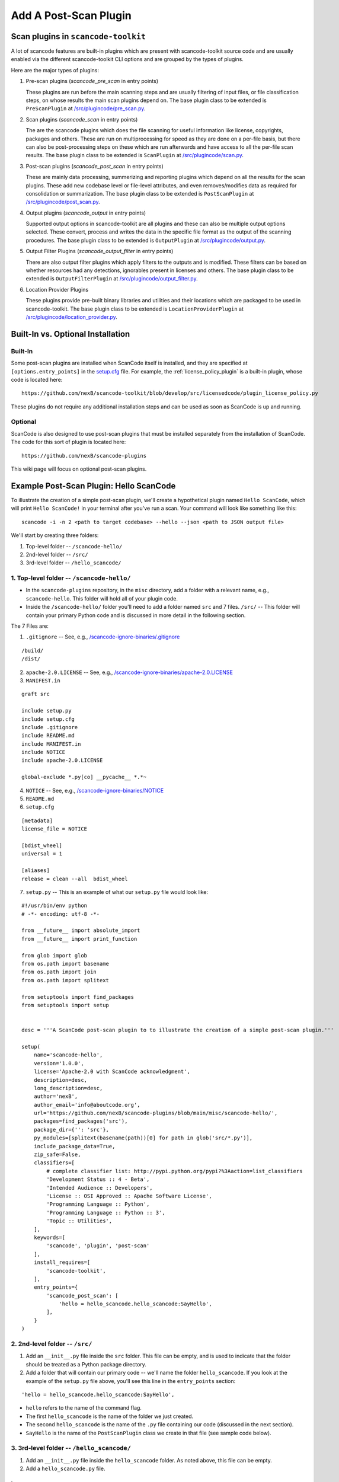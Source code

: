.. _how_to_add_post_scan_plugin:

Add A Post-Scan Plugin
======================

Scan plugins in ``scancode-toolkit``
------------------------------------

A lot of scancode features are built-in plugins which are present with scancode-toolkit source code
and are usually enabled via the different scancode-toolkit CLI options and are grouped by the types
of plugins.

Here are the major types of plugins:

1. Pre-scan plugins (`scancode_pre_scan` in entry points)

   These plugins are run before the main scanning steps and are usually
   filtering of input files, or file classification steps, on whose results
   the main scan plugins depend on. The base plugin class to be extended is ``PreScanPlugin`` at
   `/src/plugincode/pre_scan.py <https://github.com/nexB/plugincode/blob/main/src/plugincode/pre_scan.py>`_.

2. Scan plugins (`scancode_scan` in entry points)

   The are the scancode plugins which does the file scanning for useful
   information like license, copyrights, packages and others. These are
   run on multiprocessing for speed as they are done on a per-file basis,
   but there can also be post-processing steps on these which are run afterwards
   and have access to all the per-file scan results. The base plugin class to be extended is
   ``ScanPlugin`` at `/src/plugincode/scan.py <https://github.com/nexB/plugincode/blob/main/src/plugincode/scan.py>`_.

3. Post-scan plugins (`scancode_post_scan` in entry points)

   These are mainly data processing, summerizing and reporting plugins which
   depend on all the results for the scan plugins. These add new codebase level
   or file-level attributes, and even removes/modifies data as required
   for consolidation or summarization. The base plugin class to be extended is ``PostScanPlugin``
   at `/src/plugincode/post_scan.py <https://github.com/nexB/plugincode/blob/main/src/plugincode/post_scan.py>`_.

4. Output plugins (`scancode_output` in entry points)

   Supported output options in scancode-toolkit are all plugins and
   these can also be multiple output options selected. These convert, process
   and writes the data in the specific file format as the output of the scanning
   procedures. The base plugin class to be extended is ``OutputPlugin`` at
   `/src/plugincode/output.py <https://github.com/nexB/plugincode/blob/main/src/plugincode/output.py>`_.

5. Output Filter Plugins (`scancode_output_filter` in entry points)

   There are also output filter plugins which apply filters to the outputs
   and is modified. These filters can be based on whether resources had any
   detections, ignorables present in licenses and others.
   The base plugin class to be extended is ``OutputFilterPlugin`` at
   `/src/plugincode/output_filter.py <https://github.com/nexB/plugincode/blob/main/src/plugincode/output_filter.py>`_.

6. Location Provider Plugins

   These plugins provide pre-built binary libraries and utilities and their locations which
   are packaged to be used in scancode-toolkit. The base plugin class to be extended is
   ``LocationProviderPlugin`` at `/src/plugincode/location_provider.py <https://github.com/nexB/plugincode/blob/main/src/plugincode/location_provider.py>`_.


Built-In vs. Optional Installation
----------------------------------

Built-In
^^^^^^^^

Some post-scan plugins are installed when ScanCode itself is installed, and they are specified at
``[options.entry_points]`` in the `setup.cfg <https://github.com/nexB/scancode-toolkit/blob/develop/setup.cfg>`_ file.
For example, the :ref:`license_policy_plugin` is a built-in plugin, whose code is located here::

    https://github.com/nexB/scancode-toolkit/blob/develop/src/licensedcode/plugin_license_policy.py

These plugins do not require any additional installation steps and can be used as soon as ScanCode
is up and running.

Optional
^^^^^^^^

ScanCode is also designed to use post-scan plugins that must be installed separately from the
installation of ScanCode. The code for this sort of plugin is located here::

    https://github.com/nexB/scancode-plugins

This wiki page will focus on optional post-scan plugins.

Example Post-Scan Plugin: Hello ScanCode
----------------------------------------

To illustrate the creation of a simple post-scan plugin, we'll create a hypothetical plugin named
``Hello ScanCode``, which will print ``Hello ScanCode!`` in your terminal after you've run a scan.
Your command will look like something like this::

    scancode -i -n 2 <path to target codebase> --hello --json <path to JSON output file>

We'll start by creating three folders:

1. Top-level folder -- ``/scancode-hello/``
2. 2nd-level folder -- ``/src/``
3. 3rd-level folder -- ``/hello_scancode/``

1. Top-level folder -- ``/scancode-hello/``
^^^^^^^^^^^^^^^^^^^^^^^^^^^^^^^^^^^^^^^^^^^

- In the ``scancode-plugins`` repository, in the ``misc`` directory, add a folder with
  a relevant name, e.g., ``scancode-hello``. This folder will hold all of your plugin code.

- Inside the ``/scancode-hello/`` folder you'll need to add a folder named ``src`` and 7 files.
  ``/src/`` -- This folder will contain your primary Python code and is discussed in more detail
  in the following section.

The 7 Files are:

1. ``.gitignore`` -- See, e.g.,
   `/scancode-ignore-binaries/.gitignore <https://github.com/nexB/scancode-plugins/blob/main/misc/scancode-ignore-binaries/.gitignore>`_

::

    /build/
    /dist/

2. ``apache-2.0.LICENSE`` -- See, e.g.,
   `/scancode-ignore-binaries/apache-2.0.LICENSE <https://github.com/nexB/scancode-plugins/blob/main/misc/scancode-ignore-binaries/apache-2.0.LICENSE>`_

3. ``MANIFEST.in``

::

    graft src

    include setup.py
    include setup.cfg
    include .gitignore
    include README.md
    include MANIFEST.in
    include NOTICE
    include apache-2.0.LICENSE

    global-exclude *.py[co] __pycache__ *.*~

4. ``NOTICE`` -- See, e.g.,
   `/scancode-ignore-binaries/NOTICE <https://github.com/nexB/scancode-plugins/blob/main/misc/scancode-ignore-binaries/NOTICE>`__

5. ``README.md``

6. ``setup.cfg``

::

    [metadata]
    license_file = NOTICE

    [bdist_wheel]
    universal = 1

    [aliases]
    release = clean --all  bdist_wheel

7. ``setup.py`` -- This is an example of what our ``setup.py`` file would look like:

::

    #!/usr/bin/env python
    # -*- encoding: utf-8 -*-

    from __future__ import absolute_import
    from __future__ import print_function

    from glob import glob
    from os.path import basename
    from os.path import join
    from os.path import splitext

    from setuptools import find_packages
    from setuptools import setup


    desc = '''A ScanCode post-scan plugin to to illustrate the creation of a simple post-scan plugin.'''

    setup(
        name='scancode-hello',
        version='1.0.0',
        license='Apache-2.0 with ScanCode acknowledgment',
        description=desc,
        long_description=desc,
        author='nexB',
        author_email='info@aboutcode.org',
        url='https://github.com/nexB/scancode-plugins/blob/main/misc/scancode-hello/',
        packages=find_packages('src'),
        package_dir={'': 'src'},
        py_modules=[splitext(basename(path))[0] for path in glob('src/*.py')],
        include_package_data=True,
        zip_safe=False,
        classifiers=[
            # complete classifier list: http://pypi.python.org/pypi?%3Aaction=list_classifiers
            'Development Status :: 4 - Beta',
            'Intended Audience :: Developers',
            'License :: OSI Approved :: Apache Software License',
            'Programming Language :: Python',
            'Programming Language :: Python :: 3',
            'Topic :: Utilities',
        ],
        keywords=[
            'scancode', 'plugin', 'post-scan'
        ],
        install_requires=[
            'scancode-toolkit',
        ],
        entry_points={
            'scancode_post_scan': [
                'hello = hello_scancode.hello_scancode:SayHello',
            ],
        }
    )

2. 2nd-level folder -- ``/src/``
^^^^^^^^^^^^^^^^^^^^^^^^^^^^^^^^

#. Add an ``__init__.py`` file inside the ``src`` folder. This file can be empty, and is used to
   indicate that the folder should be treated as a Python package directory.

#. Add a folder that will contain our primary code -- we'll name the folder ``hello_scancode``.
   If you look at the example of the ``setup.py`` file above, you'll see this line in the
   ``entry_points`` section:

::

    'hello = hello_scancode.hello_scancode:SayHello',

- ``hello`` refers to the name of the command flag.
- The first ``hello_scancode`` is the name of the folder we just created.
- The second ``hello_scancode`` is the name of the ``.py`` file containing our code (discussed in
  the next section).
- ``SayHello`` is the name of the ``PostScanPlugin`` class we create in that file (see sample
  code below).

3. 3rd-level folder -- ``/hello_scancode/``
^^^^^^^^^^^^^^^^^^^^^^^^^^^^^^^^^^^^^^^^^^^

#. Add an ``__init__.py`` file inside the ``hello_scancode`` folder. As noted above, this file can
   be empty.

#. Add a ``hello_scancode.py`` file.

Imports
"""""""

::


    from plugincode.post_scan import PostScanPlugin
    from plugincode.post_scan import post_scan_impl
    from scancode import CommandLineOption
    from scancode import POST_SCAN_GROUP

Create a ``PostScanPlugin`` class
"""""""""""""""""""""""""""""""""

The ``PostScanPlugin`` class
`PostScanPlugin code <https://github.com/nexB/plugincode/blob/main/src/plugincode/post_scan.py>`_)
inherits from the ``CodebasePlugin`` class (see
`CodebasePlugin code <https://github.com/nexB/plugincode/blob/main/src/plugincode/__init__.py>`_),
which inherits from the ``BasePlugin`` class (see
`BasePlugin code <https://github.com/nexB/plugincode/blob/main/src/plugincode/__init__.py>`_).

::

    @post_scan_impl
    class SayHello(PostScanPlugin):
        """
        Illustrate a simple "Hello World" post-scan plugin.
        """

        options = [
            CommandLineOption(('--hello',),
            is_flag=True, default=False,
            help='Generate a simple "Hello ScanCode" greeting in the terminal.',
            help_group=POST_SCAN_GROUP)
        ]

        def is_enabled(self, hello, **kwargs):
            return hello

        def process_codebase(self, codebase, hello, **kwargs):
            """
            Say hello.
            """
            if not self.is_enabled(hello):
                return

            print('Hello ScanCode!!')


Load the plugin
---------------

- To load and use the plugin in the normal course, navigate to the plugin's root folder (in this
  example: ``/plugins/scancode-hello/``) and run ``pip install .`` (don't forget the final ``.``).

- If you're developing and want to test your work, save your edits and run ``pip install -e .``
  from the same folder.


More-complex examples
---------------------

This Hello ScanCode example is quite simple. For examples of more-complex structures and
functionalities you can take a look at the other post-scan plugins for guidance and ideas.

One good example is the License Policy post-scan plugin. This plugin is installed when ScanCode
is installed and consequently is not located in the ``/plugins/`` directory used for
manually-installed post-scan plugins. The code for the License Policy plugin can be found at
`/scancode-toolkit/src/licensedcode/plugin_license_policy.py
<https://github.com/nexB/scancode-toolkit/blob/develop/src/licensedcode/plugin_license_policy.py>`_
and illustrates how a plugin can be used to analyze the results of a ScanCode scan using external
data files and add the results of that analysis as a new field in the ScanCode JSON output file.
